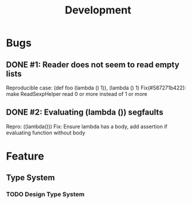 #+TITLE: Development

* Bugs
** DONE #1: Reader does not seem to read empty lists
   Reproducible case: (def foo (lambda () 1)), (lambda () 1)
   Fix(#587271b422): make ReadSexpHelper read 0 or more instead of 1 or more
** DONE #2: Evaluating (lambda ()) segfaults
   Repro: ((lambda()))
   Fix: Ensure lambda has a body, add assertion if evaluating function without body

* Feature
** Type System
*** TODO Design Type System
